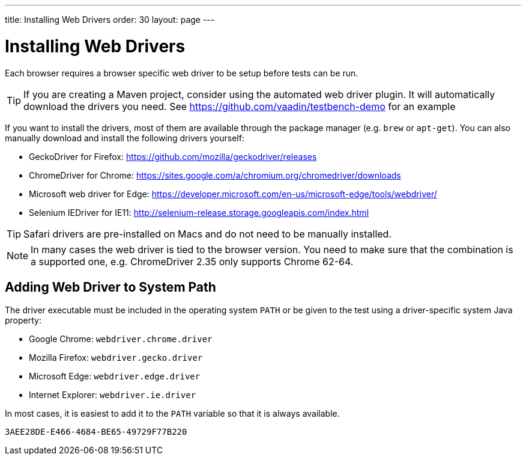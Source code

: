 ---
title: Installing Web Drivers
order: 30
layout: page
---

[[testbench.installation.webdriver]]
= Installing Web Drivers

Each browser requires a browser specific web driver to be setup before tests can be run.

[TIP]
If you are creating a Maven project, consider using the automated web driver plugin. It will automatically download the drivers you need. See https://github.com/vaadin/testbench-demo for an example

If you want to install the drivers, most of them are available through the package manager (e.g. `brew` or `apt-get`). You can also manually download and install the following drivers yourself:

* GeckoDriver for Firefox: https://github.com/mozilla/geckodriver/releases
* ChromeDriver for Chrome: https://sites.google.com/a/chromium.org/chromedriver/downloads
* Microsoft web driver for Edge: https://developer.microsoft.com/en-us/microsoft-edge/tools/webdriver/
* Selenium IEDriver for IE11: http://selenium-release.storage.googleapis.com/index.html 

[TIP]
Safari drivers are pre-installed on Macs and do not need to be manually installed.

[NOTE]
In many cases the web driver is tied to the browser version. You need to make sure that the combination is a supported one, e.g. ChromeDriver 2.35 only supports Chrome 62-64.

[[testbench.installation.browserdrivers.addingtopath]]
== Adding Web Driver to System Path
The driver executable must be included in the operating system `PATH` or be given to the test using a driver-specific system Java property:

* Google Chrome: `webdriver.chrome.driver`
* Mozilla Firefox: `webdriver.gecko.driver`
* Microsoft Edge: `webdriver.edge.driver`
* Internet Explorer: `webdriver.ie.driver`

In most cases, it is easiest to add it to the `PATH` variable so that it is always available. 


[discussion-id]`3AEE28DE-E466-4684-BE65-49729F77B220`

